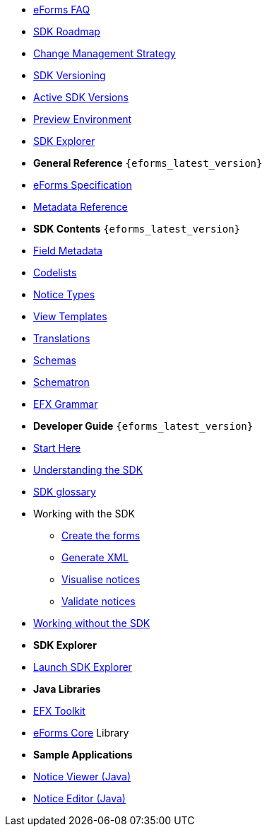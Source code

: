 
* xref:FAQ/index.adoc[eForms FAQ]
* xref:roadmap/index.adoc[SDK Roadmap]
* xref:articles/eforms-change-management.adoc[Change Management Strategy]
* xref:versioning/index.adoc[SDK Versioning]
* xref:active-versions/index.adoc[Active SDK Versions]
* xref:preview/index.adoc[Preview Environment]
* link:https://docs.ted.europa.eu/eforms-sdk-explorer[SDK Explorer, window=_blank]

* [.separated]#**General Reference** `{eforms_latest_version}`#
* xref:eforms:schema:index.adoc[eForms Specification]
* xref:eforms:reference:index.adoc[Metadata Reference]
* [.separated]#**SDK Contents** `{eforms_latest_version}`#
* xref:eforms:fields:index.adoc[Field Metadata]
* xref:eforms:codelists:index.adoc[Codelists]
* xref:eforms:notice-types:index.adoc[Notice Types]
* xref:eforms:viewer-templates:index.adoc[View Templates]
* xref:eforms:translations:index.adoc[Translations]
* xref:eforms:schemas:index.adoc[Schemas]
* xref:eforms:schematrons:index.adoc[Schematron]
* xref:eforms:efx:index.adoc[EFX Grammar]
* [.separated]#**Developer Guide** `{eforms_latest_version}`#
* xref:eforms:guide:index.adoc[Start Here]
* xref:eforms:guide:understanding-the-sdk.adoc[Understanding the SDK]
* xref:eforms:guide:sdk-glossary.adoc[SDK glossary]
* Working with the SDK
** xref:eforms:guide:notice-forms.adoc[Create the forms]
** xref:eforms:guide:xml-generation.adoc[Generate XML]
** xref:eforms:guide:visualisation.adoc[Visualise notices]
** xref:eforms:guide:validation.adoc[Validate notices]
* xref:eforms:guide:implementing-eforms-without-the-sdk.adoc[Working without the SDK]

* [.separated]#**SDK Explorer**#
* https://docs.ted.europa.eu/eforms-sdk-explorer[Launch SDK Explorer, window=_blank]


* [.separated]#**Java Libraries**#
* xref:eforms:efx-toolkit:index.adoc[EFX Toolkit]
* xref:eforms:eforms-core:index.adoc[eForms Core] Library

* [.separated]#**Sample Applications**#
* xref:eforms:notice-viewer:index.adoc[Notice Viewer (Java)]
* xref:eforms:notice-editor:index.adoc[Notice Editor (Java)]

